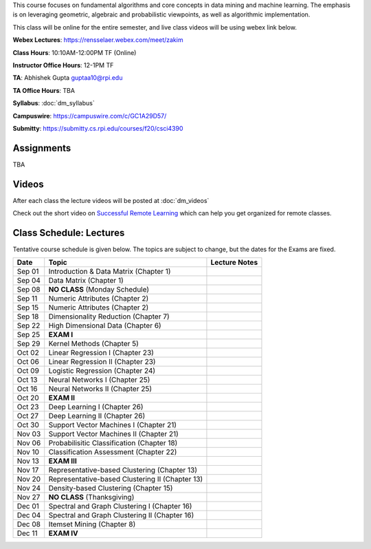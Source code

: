 .. title: CSCI4390-6390 Data Mining
.. slug: datamining
.. date: 2020-08-31 12:48:31 UTC-04:00
.. tags: 
.. category: 
.. link: 
.. description: 
.. type: text

This course focuses on fundamental algorithms and core concepts in data
mining and machine learning. The emphasis is on leveraging geometric,
algebraic and probabilistic viewpoints, as well as algorithmic implementation.

This class will be online for the entire semester, and live class videos
will be using webex link below.

**Webex Lectures**: https://rensselaer.webex.com/meet/zakim

**Class Hours**: 10:10AM-12:00PM TF (Online)

**Instructor Office Hours**: 12-1PM TF

**TA**: Abhishek Gupta guptaa10@rpi.edu

**TA Office Hours**: TBA

**Syllabus**: :doc:`dm_syllabus`

**Campuswire**: https://campuswire.com/c/GC1A29D57/

**Submitty**: https://submitty.cs.rpi.edu/courses/f20/csci4390


Assignments
-----------

TBA

Videos
-------

After each class the lecture videos will be posted at :doc:`dm_videos`

Check out the short video on `Successful Remote Learning <https://mediasite.mms.rpi.edu/Mediasite5/Play/3c69d5096dc5494eadcaba2b9c99189f1d>`_ which can help you get organized for remote classes.


Class Schedule: Lectures 
-------------------------

Tentative course schedule is given below. The topics are subject to
change, but the dates for the Exams are fixed.

+---------+--------------------------------------------------+---------------+
| Date    | Topic                                            | Lecture Notes |
+=========+==================================================+===============+
|  Sep 01 |  Introduction & Data Matrix (Chapter 1)          |               |
+---------+--------------------------------------------------+---------------+
|  Sep 04 |  Data Matrix (Chapter 1)                         |               |
+---------+--------------------------------------------------+---------------+
|  Sep 08 |  **NO CLASS** (Monday Schedule)                  |               |
+---------+--------------------------------------------------+---------------+
|  Sep 11 |  Numeric Attributes (Chapter 2)                  |               |
+---------+--------------------------------------------------+---------------+
|  Sep 15 |  Numeric Attributes (Chapter 2)                  |               |
+---------+--------------------------------------------------+---------------+
|  Sep 18 |  Dimensionality Reduction (Chapter 7)            |               |
+---------+--------------------------------------------------+---------------+
|  Sep 22 |  High Dimensional Data (Chapter 6)               |               |
+---------+--------------------------------------------------+---------------+
|  Sep 25 |  **EXAM I**                                      |               |
+---------+--------------------------------------------------+---------------+
|  Sep 29 |  Kernel Methods (Chapter 5)                      |               |
+---------+--------------------------------------------------+---------------+
|  Oct 02 |  Linear Regression I (Chapter 23)                |               |
+---------+--------------------------------------------------+---------------+
|  Oct 06 |  Linear Regression II (Chapter 23)               |               |
+---------+--------------------------------------------------+---------------+
|  Oct 09 |  Logistic Regression (Chapter 24)                |               |
+---------+--------------------------------------------------+---------------+
|  Oct 13 |  Neural Networks I (Chapter 25)                  |               |
+---------+--------------------------------------------------+---------------+
|  Oct 16 |  Neural Networks II (Chapter 25)                 |               |
+---------+--------------------------------------------------+---------------+
|  Oct 20 |  **EXAM II**                                     |               |
+---------+--------------------------------------------------+---------------+
|  Oct 23 |  Deep Learning I (Chapter 26)                    |               |
+---------+--------------------------------------------------+---------------+
|  Oct 27 |  Deep Learning II (Chapter 26)                   |               |
+---------+--------------------------------------------------+---------------+
|  Oct 30 |  Support Vector Machines I (Chapter 21)          |               |
+---------+--------------------------------------------------+---------------+
|  Nov 03 |  Support Vector Machines II (Chapter 21)         |               |
+---------+--------------------------------------------------+---------------+
|  Nov 06 |  Probabilisitic Classification (Chapter 18)      |               |
+---------+--------------------------------------------------+---------------+
|  Nov 10 |  Classification Assessment (Chapter 22)          |               |
+---------+--------------------------------------------------+---------------+
|  Nov 13 |  **EXAM III**                                    |               |
+---------+--------------------------------------------------+---------------+
|  Nov 17 |  Representative-based Clustering (Chapter 13)    |               |
+---------+--------------------------------------------------+---------------+
|  Nov 20 |  Representative-based Clustering II (Chapter 13) |               |
+---------+--------------------------------------------------+---------------+
|  Nov 24 |  Density-based Clustering (Chapter 15)           |               |
+---------+--------------------------------------------------+---------------+
|  Nov 27 |  **NO CLASS** (Thanksgiving)                     |               |
+---------+--------------------------------------------------+---------------+
|  Dec 01 |  Spectral and Graph Clustering I (Chapter 16)    |               |
+---------+--------------------------------------------------+---------------+
|  Dec 04 |  Spectral and Graph Clustering II (Chapter 16)   |               |
+---------+--------------------------------------------------+---------------+
|  Dec 08 |  Itemset Mining (Chapter 8)                      |               |
+---------+--------------------------------------------------+---------------+
|  Dec 11 |  **EXAM IV**                                     |               |
+---------+--------------------------------------------------+---------------+


